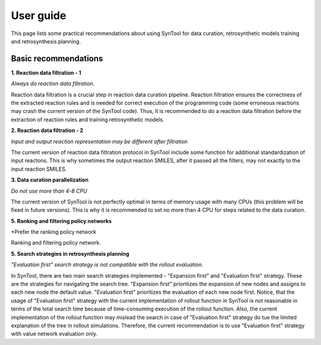 User guide
================

This page lists some practical recommendations about using SynTool for data curation, retrosynthetic models training and retrosynthesis planning.

Basic recommendations
---------------------------

**1. Reaction data filtration - 1**

*Always do reaction data filtration.*

Reaction data filtration is a crucial step in reaction data curation pipeline. Reaction filtration ensures the correctness of the extracted reaction rules
and is needed for correct execution of the programming code (some erroneous reactions may crash the current version of the SynTool code).
Thus, it is recommended to do a reaction data filtration before the extraction of reaction rules and training retrosynthetic models.

**2. Reaction data filtration - 2**

*Input and output reaction representation may be different after filtration*

The current version of reaction data filtration protocol in SynTool include some function for additional standardization of input reactons.
This is why sometimes the output reaction SMILES, after it passed all the filters, may not exactly to the input reaction SMILES.

**3. Data curation parallelization**

*Do not use more than 4-8 CPU*

The current version of SynTool is not perfectly optimal in terms of memory usage with many CPUs (this problem will be fixed in future versions).
This is why it is recommended to set no more than 4 CPU for steps related to the data curation.

**5. Ranking and filtering policy networks**

*Prefer the ranking policy network

Ranking and filtering policy network.

**5. Search strategies in retrosynthesis planning**

*"Evaluation first" search strategy is not compatible with the rollout evaluation.*

In SynTool, there are two main search strategies implemented - "Expansion first" and "Evaluation first" strategy.
These are the strategies for navigating the search tree. "Expansion first" prioritizes the expansion of new nodes and
assigns to each new node the default value. "Evaluation first" prioritizes the evaluation of each new node first.
Notice, that the usage of "Evaluation first" strategy with the current implementation of rollout function in SynTool is
not reasonable in terms of the total search time because of time-consuming execution of the rollout function. Also, the
current implementation of the rollout function may mislead the search in case of "Evaluation first" strategy do tue the limited
explanation of the tree in rollout simulations. Therefore, the current recommendation is to use "Evaluation first" strategy with
value network evaluation only.